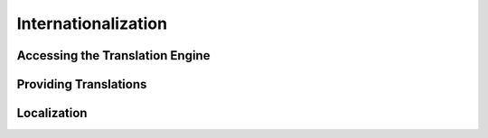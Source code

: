 Internationalization
====================

Accessing the Translation Engine
--------------------------------

Providing Translations
----------------------

Localization
------------



